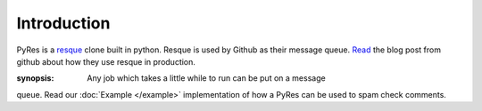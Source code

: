 Introduction
============

PyRes is a resque_ clone built in python. Resque is used by Github as their 
message queue. Read_ the blog post from github about how they use resque in 
production. 

:synopsis: Any job which takes a little while to run can be put on a message 
queue. Read our :doc:`Example </example>` implementation of how a PyRes can be used to spam check comments.


.. _resque: http://github.com/defunkt/resque#readme
.. _Read: http://github.com/blog/542-introducing-resque

